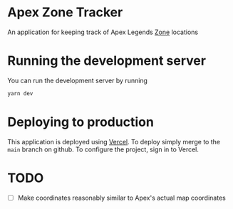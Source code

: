 * Apex Zone Tracker
An application for keeping track of Apex Legends [[https://apexlegends.fandom.com/wiki/The_Ring][Zone]] locations

* Running the development server
You can run the development server by running

#+begin_src sh
	yarn dev
#+end_src

* Deploying to production
This application is deployed using [[https://vercel.com/docs/concepts/projects/overview][Vercel]].  To deploy simply merge to the =main= branch on github.  To configure the project, sign in to Vercel.

* TODO
- [ ] Make coordinates reasonably similar to Apex's actual map coordinates
